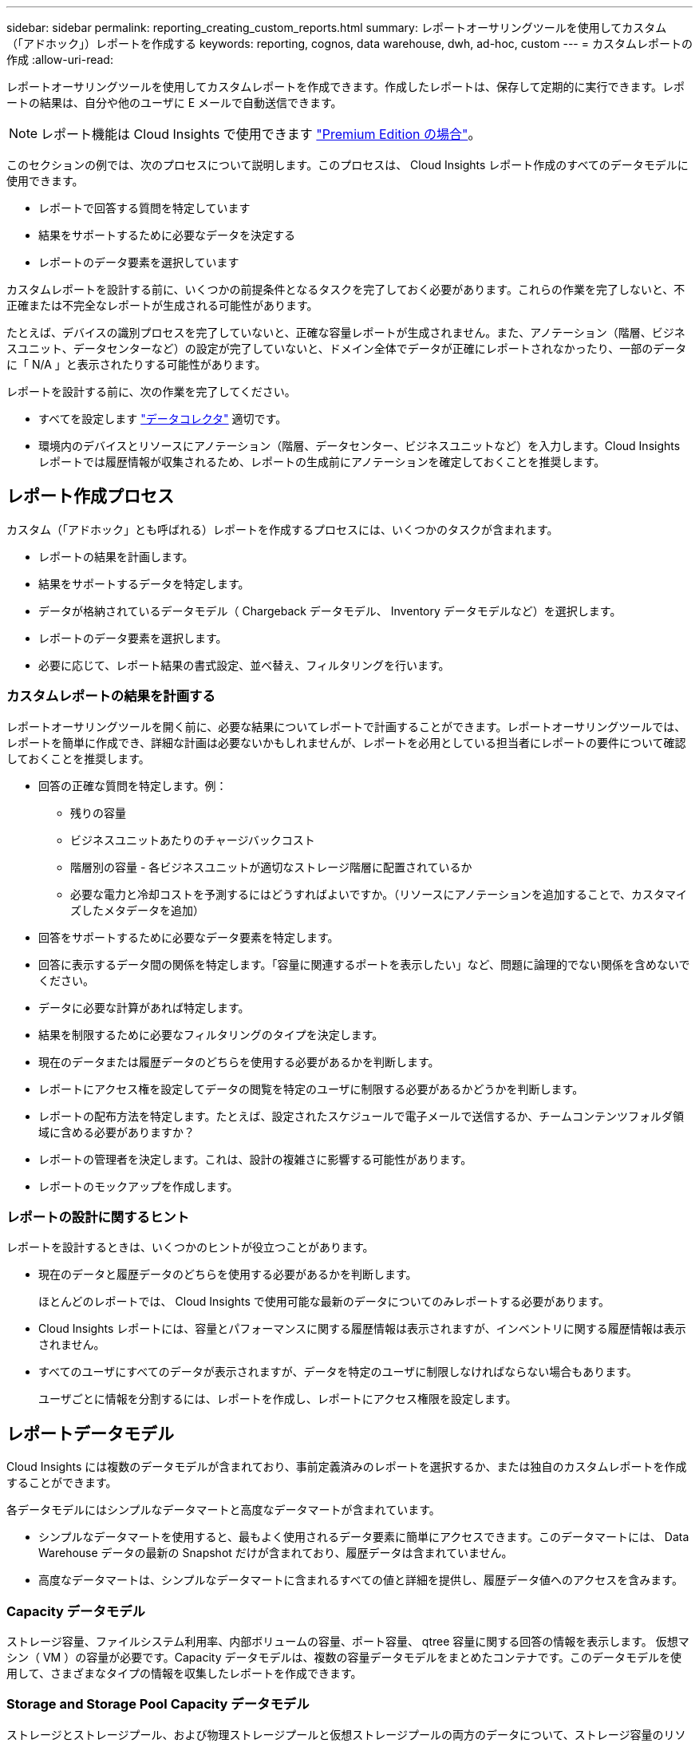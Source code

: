 ---
sidebar: sidebar 
permalink: reporting_creating_custom_reports.html 
summary: レポートオーサリングツールを使用してカスタム（「アドホック」）レポートを作成する 
keywords: reporting, cognos, data warehouse, dwh, ad-hoc, custom 
---
= カスタムレポートの作成
:allow-uri-read: 


[role="lead"]
レポートオーサリングツールを使用してカスタムレポートを作成できます。作成したレポートは、保存して定期的に実行できます。レポートの結果は、自分や他のユーザに E メールで自動送信できます。


NOTE: レポート機能は Cloud Insights で使用できます link:concept_subscribing_to_cloud_insights.html["Premium Edition の場合"]。

このセクションの例では、次のプロセスについて説明します。このプロセスは、 Cloud Insights レポート作成のすべてのデータモデルに使用できます。

* レポートで回答する質問を特定しています
* 結果をサポートするために必要なデータを決定する
* レポートのデータ要素を選択しています


カスタムレポートを設計する前に、いくつかの前提条件となるタスクを完了しておく必要があります。これらの作業を完了しないと、不正確または不完全なレポートが生成される可能性があります。

たとえば、デバイスの識別プロセスを完了していないと、正確な容量レポートが生成されません。また、アノテーション（階層、ビジネスユニット、データセンターなど）の設定が完了していないと、ドメイン全体でデータが正確にレポートされなかったり、一部のデータに「 N/A 」と表示されたりする可能性があります。

レポートを設計する前に、次の作業を完了してください。

* すべてを設定します link:task_configure_data_collectors.html["データコレクタ"] 適切です。
* 環境内のデバイスとリソースにアノテーション（階層、データセンター、ビジネスユニットなど）を入力します。Cloud Insights レポートでは履歴情報が収集されるため、レポートの生成前にアノテーションを確定しておくことを推奨します。




== レポート作成プロセス

カスタム（「アドホック」とも呼ばれる）レポートを作成するプロセスには、いくつかのタスクが含まれます。

* レポートの結果を計画します。
* 結果をサポートするデータを特定します。
* データが格納されているデータモデル（ Chargeback データモデル、 Inventory データモデルなど）を選択します。
* レポートのデータ要素を選択します。
* 必要に応じて、レポート結果の書式設定、並べ替え、フィルタリングを行います。




=== カスタムレポートの結果を計画する

レポートオーサリングツールを開く前に、必要な結果についてレポートで計画することができます。レポートオーサリングツールでは、レポートを簡単に作成でき、詳細な計画は必要ないかもしれませんが、レポートを必用としている担当者にレポートの要件について確認しておくことを推奨します。

* 回答の正確な質問を特定します。例：
+
** 残りの容量
** ビジネスユニットあたりのチャージバックコスト
** 階層別の容量 - 各ビジネスユニットが適切なストレージ階層に配置されているか
** 必要な電力と冷却コストを予測するにはどうすればよいですか。（リソースにアノテーションを追加することで、カスタマイズしたメタデータを追加）


* 回答をサポートするために必要なデータ要素を特定します。
* 回答に表示するデータ間の関係を特定します。「容量に関連するポートを表示したい」など、問題に論理的でない関係を含めないでください。
* データに必要な計算があれば特定します。
* 結果を制限するために必要なフィルタリングのタイプを決定します。
* 現在のデータまたは履歴データのどちらを使用する必要があるかを判断します。
* レポートにアクセス権を設定してデータの閲覧を特定のユーザに制限する必要があるかどうかを判断します。
* レポートの配布方法を特定します。たとえば、設定されたスケジュールで電子メールで送信するか、チームコンテンツフォルダ領域に含める必要がありますか？
* レポートの管理者を決定します。これは、設計の複雑さに影響する可能性があります。
* レポートのモックアップを作成します。




=== レポートの設計に関するヒント

レポートを設計するときは、いくつかのヒントが役立つことがあります。

* 現在のデータと履歴データのどちらを使用する必要があるかを判断します。
+
ほとんどのレポートでは、 Cloud Insights で使用可能な最新のデータについてのみレポートする必要があります。

* Cloud Insights レポートには、容量とパフォーマンスに関する履歴情報は表示されますが、インベントリに関する履歴情報は表示されません。
* すべてのユーザにすべてのデータが表示されますが、データを特定のユーザに制限しなければならない場合もあります。
+
ユーザごとに情報を分割するには、レポートを作成し、レポートにアクセス権限を設定します。





== レポートデータモデル

Cloud Insights には複数のデータモデルが含まれており、事前定義済みのレポートを選択するか、または独自のカスタムレポートを作成することができます。

各データモデルにはシンプルなデータマートと高度なデータマートが含まれています。

* シンプルなデータマートを使用すると、最もよく使用されるデータ要素に簡単にアクセスできます。このデータマートには、 Data Warehouse データの最新の Snapshot だけが含まれており、履歴データは含まれていません。
* 高度なデータマートは、シンプルなデータマートに含まれるすべての値と詳細を提供し、履歴データ値へのアクセスを含みます。




=== Capacity データモデル

ストレージ容量、ファイルシステム利用率、内部ボリュームの容量、ポート容量、 qtree 容量に関する回答の情報を表示します。 仮想マシン（ VM ）の容量が必要です。Capacity データモデルは、複数の容量データモデルをまとめたコンテナです。このデータモデルを使用して、さまざまなタイプの情報を収集したレポートを作成できます。



=== Storage and Storage Pool Capacity データモデル

ストレージとストレージプール、および物理ストレージプールと仮想ストレージプールの両方のデータについて、ストレージ容量のリソース計画に関する回答の情報を確認できます。このシンプルなデータモデルを使用すると、フロアの容量に関連する回答の質問や、一定期間にわたる階層別およびデータセンター別のストレージプールの使用容量に関する情報を確認できます。容量に関するレポートを初めて作成する場合は、シンプルでターゲットが限定されたこのデータモデルを使用してください。このデータモデルを使用すると、次のような回答の情報を確認できます。

* 物理ストレージの容量しきい値の 80% に達するまでの予測日
* 特定の階層のアレイ上の物理ストレージ容量
* メーカー、ファミリー、およびデータセンター別のストレージ容量
* すべての階層のアレイにおけるストレージ利用率のトレンド
* 利用率が最も高い上位 10 個のストレージシステム
* ストレージプールのストレージ利用率のトレンド
* 割り当て済みの容量
* 割り当て可能な容量




=== File System Utilization データモデル

このデータモデルを使用すると、ファイルシステムレベルでホスト別の容量利用率を確認できます。管理者は、ファイルシステムごとの割り当て済み容量と使用済み容量、およびファイルシステムタイプを確認したり、ファイルシステムタイプ別のトレンドを特定したりできます。このデータモデルを使用すると、次の情報を回答で確認できます。

* ファイルシステムのサイズ
* データはどこに保管され、どのようにアクセスされるか（ローカル、 SAN など）。
* ファイルシステム容量の過去の傾向は何ですか。そして、これに基づいて、将来のニーズにどのような対応を期待できますか？




=== Internal Volume Capacity データモデル

一定期間にわたる内部ボリュームの使用済み容量、割り当て済みの容量、および使用容量に関する回答の情報を確認できます。

* 利用率が事前に定義されたしきい値を上回っている内部ボリューム
* トレンドに基づいて容量が不足する危険がある内部ボリュームはどれですか？8 内部ボリュームの使用済み容量と割り当て済み容量の比較




=== Port Capacity データモデル

一定期間にわたるスイッチポートの接続、ポートのステータス、およびポートの速度に関する回答の情報を確認できます。次のような回答に関する質問を参考に、新しいスイッチの購入を計画してください。 How can I create a port consumption that Predicts resource （ port ） availability （データセンター、スイッチベンダー、ポート速度に応じた）？

* 容量不足になり、データ速度、データセンター、ベンダー、ホストポートとストレージポートの数が提供される可能性があるポートはどれですか？
* 一定期間にわたるスイッチポートの容量のトレンド
* ポートの速度
* 必要なポート容量のタイプ、および特定のポートタイプまたはベンダーで容量が不足しそうな組織
* いつまでに容量を購入して利用可能にするべきか




=== Qtree Capacity データモデル

一定期間にわたる qtree 利用率のトレンドを（使用済み容量と割り当て済み容量の比較などのデータを使用して）確認できます。ビジネスエンティティ、アプリケーション、階層、サービスレベルなど、さまざまなディメンション別に情報を表示できます。このデータモデルを使用すると、次の情報を回答で確認できます。

* アプリケーションまたはビジネスエンティティごとに設定されている制限値に対する qtree の使用済み容量
* キャパシティプランニングを実施するための使用済み容量と空き容量のトレンド
* 使用容量が最も多いビジネスエンティティ
* 使用容量が最も多いアプリケーション




=== VM Capacity データモデル

仮想環境とその使用容量を報告できます。このデータモデルを使用すると、 VM とデータストアの一定期間にわたる使用容量の変化を報告できます。このデータモデルは、シンプロビジョニングと仮想マシンのチャージバックデータも提供します。

* VM とデータストアにプロビジョニングされた容量に基づいて容量のチャージバックを決定する方法
* VM で使用されていない容量、およびそのうちの空き容量、孤立している容量、その他の状態の容量
* 消費傾向に基づいて何を購入する必要がありますか？
* ストレージのシンプロビジョニングと重複排除のテクノロジを使用することで達成される Storage Efficiency による削減効果


VM Capacity データモデルの容量は、仮想ディスク（ VMDK ）から取得されます。つまり、 VM Capacity データモデルを使用した場合の VM のプロビジョニング済みサイズは、その VM の仮想ディスクのサイズです。これは、 Cloud Insights の仮想マシンビューでプロビジョニングされている容量とは異なります。プロビジョニングされている容量には、 VM 自体のプロビジョニングサイズが表示されます。



=== Volume Capacity データモデル

環境内のボリュームのすべての要素を分析し、ベンダー、モデル、階層、サービスレベル、およびデータセンター別にデータを整理できます。

孤立ボリューム、未使用ボリューム、および保護ボリューム（レプリケーションに使用）に関連する容量を表示できます。また、さまざまなボリュームテクノロジ（ iSCSI または FC ）を表示したり、アレイの仮想化の問題について仮想ボリュームと非仮想ボリュームを比較したりすることもできます。

このデータモデルを使用すると、次のような回答の情報を確認できます。

* 利用率が事前に定義されたしきい値を上回っているボリューム
* 孤立ボリューム容量のデータセンターにおけるトレンド
* 仮想化またはシンプロビジョニングされているデータセンター容量
* レプリケーション用に予約する必要があるデータセンター容量




=== Chargeback データモデル

ストレージリソース（ボリューム、内部ボリューム、 qtree ）の使用済み容量と割り当て済み容量に関する回答の情報を確認できます。このデータモデルは、ストレージ容量のチャージバックとアカウンタビリティの情報をホスト、アプリケーション、およびビジネスエンティティ別に提供します。現在のデータと履歴データの両方が含まれます。レポートデータは、サービスレベルとストレージ階層で分類できます。

このデータモデルを使用すると、ビジネスエンティティで使用されている容量を検出することでチャージバックレポートを生成できます。このデータモデルでは、複数のプロトコル（ NAS 、 SAN 、 FC 、 iSCSI など）についてのレポートをまとめて作成できます。

* 内部ボリュームがないストレージの場合、チャージバックレポートにはボリューム別のチャージバックが表示されます。
* 内部ボリュームがあるストレージの場合：
+
** ビジネスエンティティがボリュームに割り当てられている場合、チャージバックレポートにはボリューム別のチャージバックが表示されます。
** ビジネスエンティティがボリュームではなく qtree に割り当てられている場合、チャージバックレポートには qtree 別のチャージバックが表示されます。
** ビジネスエンティティがボリュームにも qtree にも割り当てられていない場合、チャージバックレポートには内部ボリュームが表示されます。
** ボリューム別、 qtree 別、または内部ボリューム別のチャージバックを表示するかどうかは内部ボリュームごとに決定されるため、同じストレージプール内の別々の内部ボリュームで異なるレベルのチャージバックが表示される可能性があります。




容量ファクトはデフォルトの期間後にパージされます。詳細については、 Data Warehouse のプロセスを参照してください。

Chargeback データモデルを使用するレポートには、 Storage Capacity データモデルを使用するレポートとは異なる値が表示される場合があります。

* ネットアップストレージシステムでないストレージアレイの場合、両方のデータモデルのデータは同じです。
* NetApp および Celerra のストレージシステムの場合、 Chargeback データモデルは（ボリューム、内部ボリューム、または qtree の） 1 つのレイヤを使用して料金を請求し、 Storage Capacity データモデルは（ボリュームと内部ボリュームの）複数のレイヤを使用して料金を加算します。




=== Inventory データモデル

ホスト、ストレージシステム、スイッチ、ディスク、テープなどのインベントリリソースに関する回答の質問にお答えします。 qtree 、クォータ、仮想マシンとサーバ、および汎用デバイスです。Inventory データモデルには、レプリケーション、 FC パス、 iSCSI パス、 NFS パス、および違反に関する情報を表示するサブマートが複数含まれています。Inventory データモデルには履歴データは含まれません。このデータを使用して回答で確認できる情報

* 所有しているアセットとその場所
* アセットの使用者
* 所有しているデバイスの種類と、デバイスのコンポーネントを教えてください。
* OS あたりのホスト数とホスト上のポート数
* 各データセンターには、ベンダーごとにどのようなストレージアレイがありますか。
* 各データセンターには、ベンダーあたりいくつのスイッチがありますか。
* ライセンスが設定されていないポートの数
* 使用しているベンダーのテープ、および各テープのポート数。レポートの作成を開始する前に、特定されたすべての汎用デバイスを再確認します。
* ホストとストレージボリュームまたはテープ間のパス
* 汎用デバイスとストレージボリュームまたはテープ間のパス
* データセンターごとの各タイプの違反数
* レプリケートされた各ボリュームの、ソースボリュームとターゲットボリューム
* Fibre Channel ホストの HBA とスイッチとの間にファームウェアの互換性の問題またはポート速度の不一致があるか




=== Performance データモデル

ボリューム、アプリケーションボリューム、内部ボリューム、スイッチ、アプリケーションのパフォーマンスに関する回答の質問に回答できます。 VM 、 VMDK 、 ESX と VM 、ホスト、およびアプリケーションノードです。このデータモデルを使用すると、回答に複数のタイプのパフォーマンス管理に関する情報を記載したレポートを作成できます。

* 特定の期間に使用またはアクセスされていないボリュームまたは内部ボリューム
* アプリケーション用のストレージ（未使用）に関する潜在的な構成ミスを特定できるか？
* アプリケーションの全体的なアクセス動作パターン
* 特定のアプリケーションに階層型ボリュームが適切に割り当てられているか
* アプリケーションのパフォーマンスに影響を与えずに、実行中のアプリケーションに安価なストレージを使用できますか？
* 現在設定されているストレージへのアクセスが多いアプリケーション


スイッチパフォーマンスのテーブルを使用すると、次の情報を取得できます。

* 接続されたポート経由でホストトラフィックが分散されているか。
* 多数のエラーが発生しているスイッチまたはポート
* ポートパフォーマンスに基づいて最も使用されているスイッチはどれですか？
* 使用率の低いスイッチのうち、ポートのパフォーマンスに基づくものは何ですか。
* ポートのパフォーマンスに基づくホストのトレンド分析スループット
* 特定の 1 つのホスト、ストレージシステム、テープ、またはスイッチの過去 X 日間のパフォーマンス利用率
* 特定のスイッチでトラフィックを生成しているデバイス（たとえば、利用率の高いスイッチを使用しているデバイス）
* 環境内の特定のビジネスユニットのスループット


ディスクパフォーマンスのテーブルを使用すると、次の情報を取得できます。

* ディスクのパフォーマンスデータに基づく、指定されたストレージプールのスループット
* 最も使用されているストレージプール
* 特定のストレージのディスク利用率の平均
* ディスクパフォーマンスデータに基づくストレージシステムまたはストレージプールの使用状況のトレンド
* 特定のストレージプールのディスク使用率のトレンド


VM と VMDK のパフォーマンスのテーブルを使用すると、次の情報を取得できます。

* 仮想環境のパフォーマンスが最適化されているか
* 最も高いワークロードを報告している VMDK
* 異なるデータストアにマッピングされた VM から報告されたパフォーマンスを使用して、階層化の再決定を行うにはどうすればよいですか。


パフォーマンスデータモデルには、階層の妥当性、アプリケーション用のストレージの構成ミス、およびボリュームと内部ボリュームの最終アクセス時刻を特定するための情報が含まれています。このデータモデルは、応答時間、 IOPS 、スループット、保留中の書き込み数、アクセスステータスなどのデータを提供します。



=== Storage Efficiency データモデル

一定期間にわたるストレージの削減率と可能性を追跡できます。このデータモデルには、プロビジョニング済み容量のデータだけでなく、使用済みまたは消費済みの容量（物理的な測定値）も格納されます。たとえば、シンプロビジョニングが有効になっている場合、 Cloud Insights はデバイスから取得された容量を示します。また、このモデルを使用して、重複排除が有効な場合の効率を判断することもできます。Storage Efficiency データマートを使用すると、回答に関するさまざまな情報を確認できます。

* シンプロビジョニングと重複排除を実装した場合の Storage Efficiency による削減効果
* データセンター全体でのストレージ削減量
* 過去の容量のトレンドに基づいて、ストレージを追加購入する必要があるのはいつですか？
* シンプロビジョニングや重複排除などのテクノロジを有効にした場合の容量の増加
* ストレージ容量にリスクがありますか？




=== データモデルのファクトテーブルとディメンションテーブル

各データモデルには、ファクトテーブルとディメンションテーブルの両方が含まれています。

* ファクトテーブル：量、物理容量、使用可能な容量など、測定されたデータが含まれます。ディメンションテーブルへの外部キーが含まれます。
* ディメンションテーブル：データセンターやビジネスユニットなど、ファクトに関する説明が含まれます。ディメンションはデータを分類する構造であり、多くの場合、複数の階層で構成されます。ディメンション属性は、ディメンション値の説明に役立ちます。


（レポート内の列に表示される）複数のディメンション属性を使用して、データモデルに含まれる各ディメンションのデータをアクセスするレポートを作成します。



=== データモデル要素で使用される色

データモデル要素の色には意味があります。

* 黄色のアセット：測定値を表します。
* 黄色以外のアセット：属性を表します。これらの値は集計されません。




=== 1 つのレポートで複数のデータモデルを使用する

通常は、レポートごとに 1 つのデータモデルを使用します。ただし、複数のデータモデルのデータを結合したレポートを作成することができます。

複数のデータモデルのデータを結合したレポートを作成するには、ベースとして使用するデータモデルを 1 つ選択し、追加のデータマートからデータを収集する SQL クエリを作成します。SQL の Join 機能を使用して、複数のクエリのデータを 1 つのクエリに結合し、レポートの作成に使用できます。

たとえば、各ストレージアレイの現在の容量を確認し、アレイのカスタムアノテーションを取得するとします。このレポートは、 Storage Capacity データモデルを使用して作成できます。Current Capacity テーブルとディメンションテーブルの要素を使用し、別途 SQL クエリを追加して Inventory データモデルのアノテーション情報にアクセスします。最後に、ストレージ名と結合条件を使用して Inventory のストレージデータを Storage Dimension テーブルにリンクして、データを結合します。
